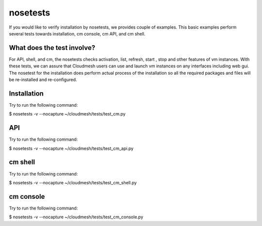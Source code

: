 nosetests
=========

If you would like to verify installation by nosetests, we provides couple of
examples. This basic examples perform several tests towards installation, cm
console, cm API, and cm shell.

What does the test involve?
----------------------------
For API, shell, and cm, the nosetests checks activation, list, refresh, start
, stop and other features of vm instances. With these tests, we can assure 
that Cloudmesh users can use and launch vm instances on any interfaces
including web gui. The nosetest for the installation does perform actual 
process of the installation so all the required packages and files will be 
re-installed and re-configured.

Installation
------------------

Try to run the following command:

$ nosetests -v --nocapture ~/cloudmesh/tests/test_cm.py


API
---

Try to run the following command:

$ nosetests -v --nocapture ~/cloudmesh/tests/test_cm_api.py

cm shell
--------

Try to run the following command:

$ nosetests -v --nocapture ~/cloudmesh/tests/test_cm_shell.py

cm console
----------

Try to run the following command:

$ nosetests -v --nocapture ~/cloudmesh/tests/test_cm_console.py
